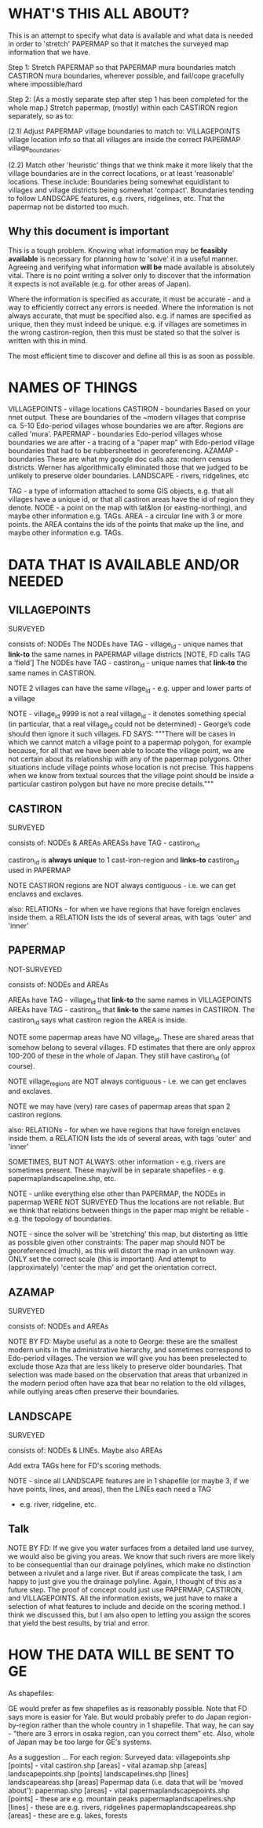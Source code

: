 
* WHAT'S THIS ALL ABOUT?


This is an attempt to specify what data is available and what data is needed in order to 'stretch' PAPERMAP so that it matches the surveyed map information that we have.


Step 1:
Stretch PAPERMAP so that PAPERMAP mura boundaries match CASTIRON mura boundaries, wherever possible, and fail/cope gracefully where impossible/hard

Step 2:
(As a mostly separate step after step 1 has been completed for the whole map.)
Stretch papermap, (mostly) within each CASTIRON region separately, so as to:  

(2.1) Adjust PAPERMAP village boundaries to match to:
VILLAGEPOINTS village location info so that all villages are inside the correct PAPERMAP village_boundaries.

(2.2) Match other 'heuristic' things that we think make it more likely that the village boundaries are in the correct locations, or at least 'reasonable' locations.
These include: 
Boundaries being somewhat equidistant to villages and village districts being somewhat 'compact'.
Boundaries tending to follow LANDSCAPE features, e.g. rivers, ridgelines, etc.
That the papermap not be distorted too much.


** Why this document is important

This is a tough problem.
Knowing what information may be *feasibly available* is necessary for planning how to 'solve' it in a useful manner.
Agreeing and verifying what information *will be* made available is absolutely vital.
There is no point writing a solver only to discover that the information it expects is not available (e.g. for other areas of Japan).

Where the information is specified as accurate, it must be accurate - and a way to efficiently correct any errors is needed.
Where the information is not always accurate, that must be specified also.
e.g. if names are specified as unique, then they must indeed be unique.
e.g. if villages are sometimes in the wrong castiron-region, then this must be stated so that the solver is written with this in mind.

The most efficient time to discover and define all this is as soon as possible.


* NAMES OF THINGS


VILLAGEPOINTS   - village locations
CASTIRON        - boundaries  Based on your nnet output. These are boundaries of the ~modern villages that comprise ca. 5-10 Edo-period villages whose boundaries we are after.  Regions are called 'mura'.
PAPERMAP        - boundaries  Edo-period villages whose boundaries we are after  -  a tracing of a “paper map” with Edo-period village boundaries that had to be rubbersheeted in georeferencing. 
AZAMAP          - boundaries  These are what my google doc calls aza: modern census districts. Werner has algorithmically eliminated those that we judged to be unlikely to preserve older boundaries.
LANDSCAPE       - rivers, ridgelines, etc

TAG  - a type of information attached to some GIS objects, e.g. that all villages have a unique id, or that all castiron areas have the id of region they denote.
NODE - a point on the map with lat&lon (or easting-northing), and maybe other information e.g. TAGs.
AREA - a circular line with 3 or more points.  the AREA contains the ids of the points that make up the line, and maybe other information e.g. TAGs.


* DATA THAT IS AVAILABLE AND/OR NEEDED

** VILLAGEPOINTS
SURVEYED

consists of:
NODEs
The NODEs have TAG - village_id - unique names that *link-to* the same names in PAPERMAP village districts  [NOTE, FD calls TAG a ‘field’]
The NODEs have TAG - castiron_id    - unique names that *link-to* the same names in CASTIRON.

NOTE 2 villages can have the same village_id  - e.g. upper and lower parts of a village

NOTE - village_id 9999 is not a real village_id - it denotes something special (in particular, that a real village_id could not be determined) - George’s code should then ignore it such villages.
FD SAYS: """There will be cases in which we cannot match a village point to a papermap polygon, for example because, 
for all that we have been able to locate the village point, we are not certain about its relationship with any of the papermap polygons. 
Other situations include village points whose location is not precise. 
This happens when we know from textual sources that the village point should be inside a particular castiron polygon but have no more precise details."""



** CASTIRON
SURVEYED

consists of:
NODEs & AREAs
AREASs have TAG - castiron_id

castiron_id is *always unique* to 1 cast-iron-region and *links-to* castiron_id used in PAPERMAP

NOTE CASTIRON regions are NOT always contiguous - i.e. we can get enclaves and exclaves.

also: RELATIONs - for when we have regions that have foreign enclaves inside them.
a RELATION lists the ids of several areas, with tags 'outer' and 'inner'


** PAPERMAP
NOT-SURVEYED

consists of:
NODEs and AREAs

AREAs have TAG - village_id that *link-to* the same names in VILLAGEPOINTS
AREAs have TAG - castiron_id    that *link-to* the same names in CASTIRON.  The castiron_id says what castiron region the AREA is inside.

NOTE some papermap areas have NO village_id.  These are shared areas that somehow belong to several villages.  
     FD estimates that there are only approx 100-200 of these in the whole of Japan.  They still have castiron_id (of course).

NOTE village_regions are NOT always contiguous - i.e. we can get enclaves and exclaves.

NOTE we may have (very) rare cases of papermap areas that span 2 castiron regions.

also: RELATIONs - for when we have regions that have foreign enclaves inside them.
a RELATION lists the ids of several areas, with tags 'outer' and 'inner'


SOMETIMES, BUT NOT ALWAYS:
other information - e.g. 
rivers are sometimes present.  These may/will be in separate shapefiles - e.g. papermaplandscapeline.shp, etc.

NOTE - unlike everything else other than PAPERMAP, the NODEs in papermap WERE NOT SURVEYED
       Thus the locations are not reliable.
       But we think that relations between things in the paper map might be reliable - e.g. the topology of boundaries.

NOTE - since the solver will be 'stretching' this map, but distorting as little as possible given other constraints:
       The paper map should NOT be georeferenced (much), as this will distort the map in an unknown way.
       ONLY set the correct scale (this is important).  And attempt to (approximately) 'center the map' and get the orientation correct.


** AZAMAP
SURVEYED

consists of:
NODEs and AREAs

NOTE BY FD:  Maybe useful as a note to George: these are the smallest modern units in the administrative hierarchy, and sometimes correspond to Edo-period villages. 
The version we will give you has been preselected to exclude those Aza that are less likely to preserve older boundaries. 
That selection was made based on the observation that areas that urbanized in the modern period often have aza that bear no relation to the old villages, 
while outlying areas often preserve their boundaries.


** LANDSCAPE

SURVEYED

consists of:
NODEs & LINEs.
Maybe also AREAs


Add extra TAGs here for FD's scoring methods.

NOTE - since all LANDSCAPE features are in 1 shapefile (or maybe 3, if we have points, lines, and areas), then the LINEs each need a TAG 
- e.g. river, ridgeline, etc.


** Talk

NOTE BY FD:  If we give you water surfaces from a detailed land use survey, we would also be giving you areas. 
We know that such rivers are more likely to be consequential than our drainage polylines, which make no distinction between a rivulet and a large river. 
But if areas complicate the task, I am happy to just give you the drainage polyline. Again, I thought of this as a future step. 
The proof of concept could just use PAPERMAP, CASTIRON, and VILLAGEPOINTS. 
All the information exists, we just have to make a selection of what features to include and decide on the scoring method.
I think we discussed this, but I am also open to letting you assign the scores that yield the best results, by trial and error. 


* HOW THE DATA WILL BE SENT TO GE

As shapefiles:

GE would prefer as few shapefiles as is reasonably possible.  Note that FD says more is easier for Yale.
But would probably prefer to do Japan region-by-region rather than the whole country in 1 shapefile.
That way, he can say - "there are 3 errors in osaka region, can you correct them" etc.
Also, whole of Japan may be too large for GE's systems.

As a suggestion ...
For each region:
Surveyed data:
    villagepoints.shp    [points]   - vital
    castiron.shp         [areas]    - vital
    azamap.shp           [areas]
    landscapepoints.shp  [points] 
    landscapelines.shp   [lines]
    landscapeareas.shp   [areas]
Papermap data (i.e. data that will be 'moved about'):
    papermap.shp         [areas]    - vital
    papermaplandscapepoints.shp   [points] - these are e.g. mountain peaks    
    papermaplandscapelines.shp    [lines]  - these are e.g. rivers, ridgelines
    papermaplandscapeareas.shp    [areas]  - these are e.g. lakes, forests

